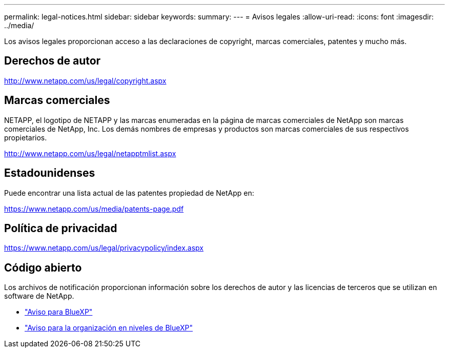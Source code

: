 ---
permalink: legal-notices.html 
sidebar: sidebar 
keywords:  
summary:  
---
= Avisos legales
:allow-uri-read: 
:icons: font
:imagesdir: ../media/


[role="lead"]
Los avisos legales proporcionan acceso a las declaraciones de copyright, marcas comerciales, patentes y mucho más.



== Derechos de autor

http://www.netapp.com/us/legal/copyright.aspx[]



== Marcas comerciales

NETAPP, el logotipo de NETAPP y las marcas enumeradas en la página de marcas comerciales de NetApp son marcas comerciales de NetApp, Inc. Los demás nombres de empresas y productos son marcas comerciales de sus respectivos propietarios.

http://www.netapp.com/us/legal/netapptmlist.aspx[]



== Estadounidenses

Puede encontrar una lista actual de las patentes propiedad de NetApp en:

https://www.netapp.com/us/media/patents-page.pdf[]



== Política de privacidad

https://www.netapp.com/us/legal/privacypolicy/index.aspx[]



== Código abierto

Los archivos de notificación proporcionan información sobre los derechos de autor y las licencias de terceros que se utilizan en software de NetApp.

* https://docs.netapp.com/us-en/bluexp-setup-admin/media/notice.pdf["Aviso para BlueXP"^]
* link:media/notice_cloud_tiering.pdf["Aviso para la organización en niveles de BlueXP"^]

